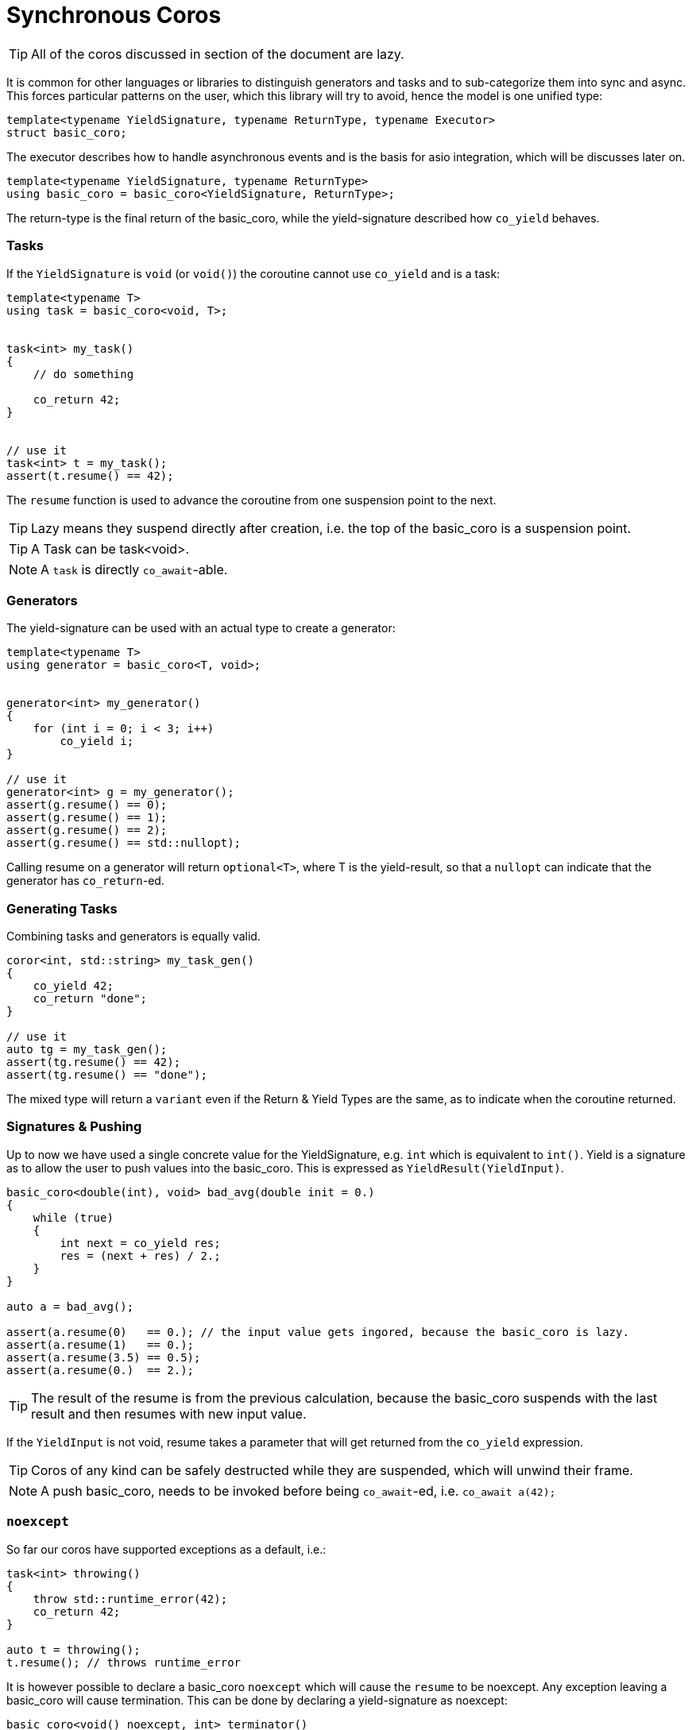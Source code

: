 # Synchronous  Coros


TIP: All of the coros discussed in section of the document are lazy.

It is common for other languages or libraries to distinguish generators and tasks and to sub-categorize them into sync and async.
This forces particular patterns on the user, which this library will try to avoid, hence the model is one unified type:

[source,cpp]
----
template<typename YieldSignature, typename ReturnType, typename Executor>
struct basic_coro;
----

The executor describes how to handle asynchronous events and is the basis for asio integration, which will be discusses later on.


[source,cpp]
----
template<typename YieldSignature, typename ReturnType>
using basic_coro = basic_coro<YieldSignature, ReturnType>;
----

The return-type is the final return of the basic_coro, while the yield-signature described how `co_yield` behaves.


Tasks
~~~~~


If the `YieldSignature` is `void` (or `void()`) the coroutine cannot use `co_yield` and is a task:


[source,cpp]
----
template<typename T>
using task = basic_coro<void, T>;


task<int> my_task()
{
    // do something
    
    co_return 42;
}


// use it
task<int> t = my_task();
assert(t.resume() == 42);
----

The `resume` function is used to advance the coroutine from one suspension point to the next. 

TIP: Lazy means they suspend directly after creation, i.e. the top of the basic_coro is a suspension point.

TIP: A Task can be task<void>.

NOTE: A `task` is directly `co_await`-able.

### Generators

The yield-signature can be used with an actual type to create a generator:


[source,cpp]
----
template<typename T>
using generator = basic_coro<T, void>;


generator<int> my_generator()
{
    for (int i = 0; i < 3; i++)
        co_yield i;
}

// use it
generator<int> g = my_generator();
assert(g.resume() == 0);
assert(g.resume() == 1);
assert(g.resume() == 2);
assert(g.resume() == std::nullopt);
----

Calling resume on a generator will return `optional<T>`, where T is the yield-result, so that a `nullopt` can indicate that the generator has `co_return`-ed.

Generating Tasks
~~~~~~~~~~~~~~~~

Combining tasks and generators is equally valid.

[source,cpp]
----
coror<int, std::string> my_task_gen()
{
    co_yield 42;
    co_return "done";
}

// use it
auto tg = my_task_gen();
assert(tg.resume() == 42);
assert(tg.resume() == "done");
----

The mixed type will return a `variant` even if the Return & Yield Types are the same, as to indicate when the coroutine returned.

Signatures & Pushing
~~~~~~~~~~~~~~~~~~~~

Up to now we have used a single concrete value for the YieldSignature, e.g. `int` which is equivalent to `int()`. 
Yield is a signature as to allow the user to push values into the basic_coro. This is expressed as `YieldResult(YieldInput)`.

[source,cpp]
----

basic_coro<double(int), void> bad_avg(double init = 0.)
{
    while (true)
    {
        int next = co_yield res;
        res = (next + res) / 2.;
    }
}

auto a = bad_avg();

assert(a.resume(0)   == 0.); // the input value gets ingored, because the basic_coro is lazy.
assert(a.resume(1)   == 0.);
assert(a.resume(3.5) == 0.5);
assert(a.resume(0.)  == 2.);
----

TIP: The result of the resume is from the previous calculation, because the basic_coro suspends with the last result and then resumes with new input value.

If the `YieldInput` is not void, resume takes a parameter that will get returned from the `co_yield` expression.

TIP: Coros of any kind can be safely destructed while they are suspended, which will unwind their frame.

NOTE: A push basic_coro, needs to be invoked before being `co_await`-ed, i.e. `co_await a(42);`

`noexcept`
~~~~~~~~~~

So far our coros have supported exceptions as a default, i.e.:

[source,cpp]
----
task<int> throwing()
{
    throw std::runtime_error(42);
    co_return 42;
}

auto t = throwing();
t.resume(); // throws runtime_error
----

It is however possible to declare a basic_coro `noexcept` which will cause the `resume` to be noexcept. Any exception leaving a basic_coro will cause termination. This can be done by declaring a yield-signature as noexcept:

[source,cpp]
----
basic_coro<void() noexcept, int> terminator()
{
    throw std::runtime_error(42); // will terminate the program
    co_return 42;
}

auto t = terminator();
static_assert(noexcept(t.resume())0;
t.resume();
----


Allocators
~~~~~~~~~~

It is be possible to pass custom allocators to coros. This will be done by passign `std::allocator_arg` and a following allocator into the basic_coro itself:

[source,cpp]
----
template<typename Allocator>
task<int> custom_alloced_task(int foo, int bar, std::allocator_arg_t, Allocator /*alloc */)
{
    
    co_return foo * bar;
}


custom_allocator alloc;
auto t = custom_alloced_task(21, 2, std::allocator_arg, alloc);
----


The coroutine promise will automatically pick this up.


Async
~~~~~

So far the corutines discussed are synchronous. That is, we call `resume` and 
expect the coroutine to complete on the same thread without any asynchronous delays. Consider the following code:

[source,cpp]
----
basic_coro<void> c()
{
    co_await awitable_signal(SIGINT);
}

int main()
{
    c().resume();
    return 0;
};
----

The main function resumes the coroutine, 
which then suspends to await a callback from somewhere else - what does main do now?

By default we would probably block, but this seems utterly inefficient. 
Thus a coroutine will have asynchronous resumptions that allow parallel usage of multiple 
coroutines.

[source,cpp]
----
basic_coro<void> c1()
{
    co_await awitable_signal(SIGINT);
}

basic_coro<void> c2()
{
    co_await awitable_signal(SIGTERM);
}

int main()
{
    array<basic_coro<void>, 2u> cs = {c1(), c2()};
    cs[0].async_resume([](auto){});
    cs[1].async_resume([](auto){});
    return 0;
}

----


An exemplary implementation can be found in [`asio::experimental`](https://think-async.com/Asio/asio-1.22.1/doc/asio/overview/composition/coro.html)